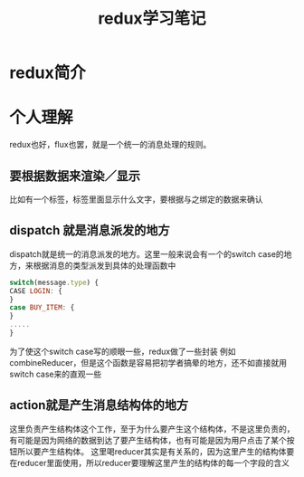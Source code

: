 #+TITLE:redux学习笔记
#+HTML_HEAD:<link/>
* redux简介
* 个人理解
  redux也好，flux也罢，就是一个统一的消息处理的规则。
** 要根据数据来渲染／显示
   比如有一个标签，标签里面显示什么文字，要根据与之绑定的数据来确认
** dispatch 就是消息派发的地方
   dispatch就是统一的消息派发的地方。这里一般来说会有一个的switch case的地方，来根据消息的类型派发到具体的处理函数中
#+BEGIN_SRC javascript
switch(message.type) {
CASE LOGIN: {
}
case BUY_ITEM: {
}
.....
}
#+END_SRC
为了使这个switch case写的顺眼一些，redux做了一些封装 例如combineReducer，但是这个函数是容易把初学者搞晕的地方，还不如直接就用switch case来的直观一些
** action就是产生消息结构体的地方
   这里负责产生结构体这个工作，至于为什么要产生这个结构体，不是这里负责的，有可能是因为网络的数据到达了要产生结构体，也有可能是因为用户点击了某个按钮所以要产生结构体。
   这里喝reducer其实是有关系的，因为这里产生的结构体要在reducer里面使用，所以reducer要理解这里产生的结构体的每一个字段的含义
   
   
